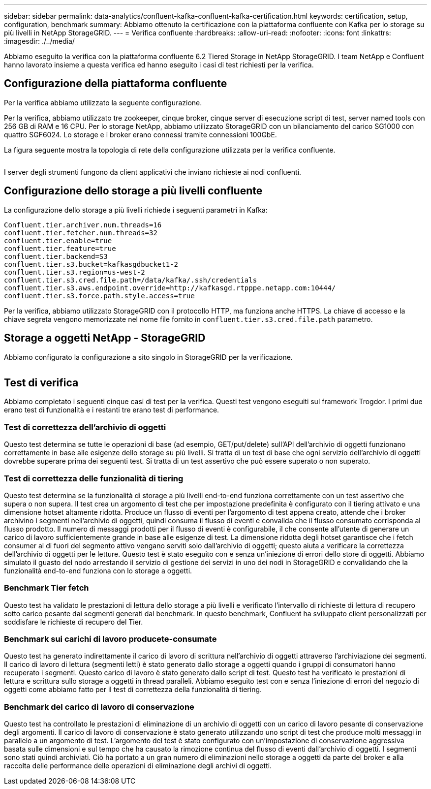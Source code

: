---
sidebar: sidebar 
permalink: data-analytics/confluent-kafka-confluent-kafka-certification.html 
keywords: certification, setup, configuration, benchmark 
summary: Abbiamo ottenuto la certificazione con la piattaforma confluente con Kafka per lo storage su più livelli in NetApp StorageGRID. 
---
= Verifica confluente
:hardbreaks:
:allow-uri-read: 
:nofooter: 
:icons: font
:linkattrs: 
:imagesdir: ./../media/


[role="lead"]
Abbiamo eseguito la verifica con la piattaforma confluente 6.2 Tiered Storage in NetApp StorageGRID. I team NetApp e Confluent hanno lavorato insieme a questa verifica ed hanno eseguito i casi di test richiesti per la verifica.



== Configurazione della piattaforma confluente

Per la verifica abbiamo utilizzato la seguente configurazione.

Per la verifica, abbiamo utilizzato tre zookeeper, cinque broker, cinque server di esecuzione script di test, server named tools con 256 GB di RAM e 16 CPU. Per lo storage NetApp, abbiamo utilizzato StorageGRID con un bilanciamento del carico SG1000 con quattro SGF6024. Lo storage e i broker erano connessi tramite connessioni 100GbE.

La figura seguente mostra la topologia di rete della configurazione utilizzata per la verifica confluente.

image:confluent-kafka-image7.png[""]

I server degli strumenti fungono da client applicativi che inviano richieste ai nodi confluenti.



== Configurazione dello storage a più livelli confluente

La configurazione dello storage a più livelli richiede i seguenti parametri in Kafka:

....
Confluent.tier.archiver.num.threads=16
confluent.tier.fetcher.num.threads=32
confluent.tier.enable=true
confluent.tier.feature=true
confluent.tier.backend=S3
confluent.tier.s3.bucket=kafkasgdbucket1-2
confluent.tier.s3.region=us-west-2
confluent.tier.s3.cred.file.path=/data/kafka/.ssh/credentials
confluent.tier.s3.aws.endpoint.override=http://kafkasgd.rtpppe.netapp.com:10444/
confluent.tier.s3.force.path.style.access=true
....
Per la verifica, abbiamo utilizzato StorageGRID con il protocollo HTTP, ma funziona anche HTTPS. La chiave di accesso e la chiave segreta vengono memorizzate nel nome file fornito in `confluent.tier.s3.cred.file.path` parametro.



== Storage a oggetti NetApp - StorageGRID

Abbiamo configurato la configurazione a sito singolo in StorageGRID per la verificazione.

image:confluent-kafka-image8.png[""]



== Test di verifica

Abbiamo completato i seguenti cinque casi di test per la verifica. Questi test vengono eseguiti sul framework Trogdor. I primi due erano test di funzionalità e i restanti tre erano test di performance.



=== Test di correttezza dell'archivio di oggetti

Questo test determina se tutte le operazioni di base (ad esempio, GET/put/delete) sull'API dell'archivio di oggetti funzionano correttamente in base alle esigenze dello storage su più livelli. Si tratta di un test di base che ogni servizio dell'archivio di oggetti dovrebbe superare prima dei seguenti test. Si tratta di un test assertivo che può essere superato o non superato.



=== Test di correttezza delle funzionalità di tiering

Questo test determina se la funzionalità di storage a più livelli end-to-end funziona correttamente con un test assertivo che supera o non supera. Il test crea un argomento di test che per impostazione predefinita è configurato con il tiering attivato e una dimensione hotset altamente ridotta. Produce un flusso di eventi per l'argomento di test appena creato, attende che i broker archivino i segmenti nell'archivio di oggetti, quindi consuma il flusso di eventi e convalida che il flusso consumato corrisponda al flusso prodotto. Il numero di messaggi prodotti per il flusso di eventi è configurabile, il che consente all'utente di generare un carico di lavoro sufficientemente grande in base alle esigenze di test. La dimensione ridotta degli hotset garantisce che i fetch consumer al di fuori del segmento attivo vengano serviti solo dall'archivio di oggetti; questo aiuta a verificare la correttezza dell'archivio di oggetti per le letture. Questo test è stato eseguito con e senza un'iniezione di errori dello store di oggetti. Abbiamo simulato il guasto del nodo arrestando il servizio di gestione dei servizi in uno dei nodi in StorageGRID e convalidando che la funzionalità end-to-end funziona con lo storage a oggetti.



=== Benchmark Tier fetch

Questo test ha validato le prestazioni di lettura dello storage a più livelli e verificato l'intervallo di richieste di lettura di recupero sotto carico pesante dai segmenti generati dal benchmark. In questo benchmark, Confluent ha sviluppato client personalizzati per soddisfare le richieste di recupero del Tier.



=== Benchmark sui carichi di lavoro producete-consumate

Questo test ha generato indirettamente il carico di lavoro di scrittura nell'archivio di oggetti attraverso l'archiviazione dei segmenti. Il carico di lavoro di lettura (segmenti letti) è stato generato dallo storage a oggetti quando i gruppi di consumatori hanno recuperato i segmenti. Questo carico di lavoro è stato generato dallo script di test. Questo test ha verificato le prestazioni di lettura e scrittura sullo storage a oggetti in thread paralleli. Abbiamo eseguito test con e senza l'iniezione di errori del negozio di oggetti come abbiamo fatto per il test di correttezza della funzionalità di tiering.



=== Benchmark del carico di lavoro di conservazione

Questo test ha controllato le prestazioni di eliminazione di un archivio di oggetti con un carico di lavoro pesante di conservazione degli argomenti. Il carico di lavoro di conservazione è stato generato utilizzando uno script di test che produce molti messaggi in parallelo a un argomento di test. L'argomento del test è stato configurato con un'impostazione di conservazione aggressiva basata sulle dimensioni e sul tempo che ha causato la rimozione continua del flusso di eventi dall'archivio di oggetti. I segmenti sono stati quindi archiviati. Ciò ha portato a un gran numero di eliminazioni nello storage a oggetti da parte del broker e alla raccolta delle performance delle operazioni di eliminazione degli archivi di oggetti.
